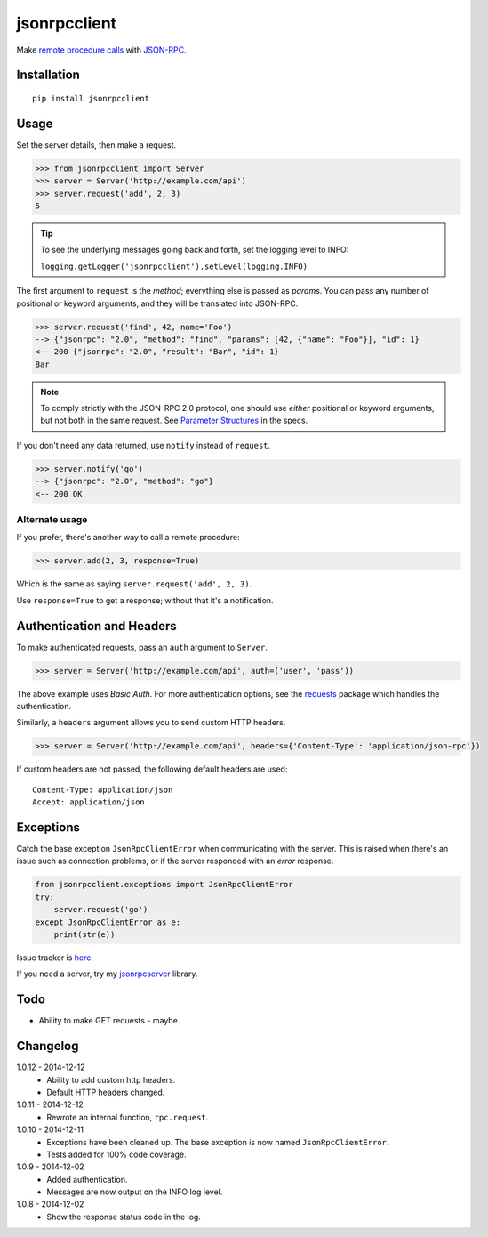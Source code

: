 jsonrpcclient
=============

Make `remote procedure calls
<http://en.wikipedia.org/wiki/Remote_procedure_call>`_ with `JSON-RPC
<http://www.jsonrpc.org/>`_.

Installation
------------

::

    pip install jsonrpcclient

Usage
-----

Set the server details, then make a request.

.. sourcecode:: python

    >>> from jsonrpcclient import Server
    >>> server = Server('http://example.com/api')
    >>> server.request('add', 2, 3)
    5

.. tip::

    To see the underlying messages going back and forth, set the logging level
    to INFO:

    ``logging.getLogger('jsonrpcclient').setLevel(logging.INFO)``

The first argument to ``request`` is the *method*; everything else is passed
as *params*. You can pass any number of positional or keyword arguments, and
they will be translated into JSON-RPC.

.. sourcecode:: python

    >>> server.request('find', 42, name='Foo')
    --> {"jsonrpc": "2.0", "method": "find", "params": [42, {"name": "Foo"}], "id": 1}
    <-- 200 {"jsonrpc": "2.0", "result": "Bar", "id": 1}
    Bar

.. note::

    To comply strictly with the JSON-RPC 2.0 protocol, one should use *either*
    positional or keyword arguments, but not both in the same request. See
    `Parameter Structures
    <http://www.jsonrpc.org/specification#parameter_structures>`_ in the specs.

If you don't need any data returned, use ``notify`` instead of ``request``.

.. sourcecode:: python

    >>> server.notify('go')
    --> {"jsonrpc": "2.0", "method": "go"}
    <-- 200 OK

Alternate usage
~~~~~~~~~~~~~~~

If you prefer, there's another way to call a remote procedure:

.. sourcecode:: python

    >>> server.add(2, 3, response=True)

Which is the same as saying ``server.request('add', 2, 3)``.

Use ``response=True`` to get a response; without that it's a notification.

Authentication and Headers
--------------------------

To make authenticated requests, pass an ``auth`` argument to ``Server``.

.. sourcecode:: python

    >>> server = Server('http://example.com/api', auth=('user', 'pass'))

The above example uses *Basic Auth*. For more authentication options, see the
`requests <http://docs.python-requests.org/en/latest/user/authentication/>`_
package which handles the authentication.

Similarly, a ``headers`` argument allows you to send custom HTTP headers.

.. sourcecode:: python

    >>> server = Server('http://example.com/api', headers={'Content-Type': 'application/json-rpc'})

If custom headers are not passed, the following default headers are used::

    Content-Type: application/json
    Accept: application/json

Exceptions
----------

Catch the base exception ``JsonRpcClientError`` when communicating with the
server. This is raised when there's an issue such as connection problems, or if
the server responded with an *error* response.

.. sourcecode:: python

    from jsonrpcclient.exceptions import JsonRpcClientError
    try:
        server.request('go')
    except JsonRpcClientError as e:
        print(str(e))

Issue tracker is `here
<https://bitbucket.org/beau-barker/jsonrpcclient/issues>`_.

If you need a server, try my `jsonrpcserver
<https://pypi.python.org/pypi/jsonrpcserver>`_ library.

Todo
----

* Ability to make GET requests - maybe.

Changelog
---------

1.0.12 - 2014-12-12
    * Ability to add custom http headers.
    * Default HTTP headers changed.

1.0.11 - 2014-12-12
    * Rewrote an internal function, ``rpc.request``.

1.0.10 - 2014-12-11
    * Exceptions have been cleaned up. The base exception is now named
      ``JsonRpcClientError``.
    * Tests added for 100% code coverage.

1.0.9 - 2014-12-02
    * Added authentication.
    * Messages are now output on the INFO log level.

1.0.8 - 2014-12-02
    * Show the response status code in the log.
